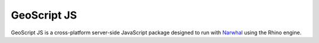GeoScript JS
============

GeoScript JS is a cross-platform server-side JavaScript package designed to run with `Narwhal <http://narwhaljs.org>`_ using the Rhino engine. 

